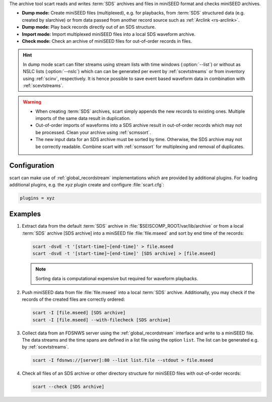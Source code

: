 The archive tool scart reads and writes :term:`SDS` archives and files
in miniSEED format and checks miniSEED archives.

* **Dump mode:** Create miniSEED files (multiplexed), e.g. for playbacks, from
  :term:`SDS` structured data (e.g. created by slarchive) or from data passed
  from another record source such as :ref:`Arclink <rs-arclink>`.
* **Dump mode:** Play back records directly out of an SDS structure.
* **Import mode:** Import multiplexed miniSEED files into a local SDS waveform
  archive.
* **Check mode:** Check an archive of miniSEED files for out-of-order records in
  files.


.. hint::

   In dump mode scart can filter streams using stream lists with time windows
   (:option:`--list`) or without as NSLC lists (:option:`--nslc`) which can can be
   generated per event by :ref:`scevtstreams` or from inventory using :ref:`scinv`,
   respectively.  It is hence possible to save event based waveform data in
   combination with :ref:`scevtstreams`.

.. warning::

   * When creating :term:`SDS` archives, scart simply appends the new records to
     existing ones. Multiple imports of the same data result in duplication.
   * Out-of-order imports of waveforms into a SDS archive result in out-of-order
     records which may not be processed. Clean your archive using :ref:`scmssort`.
   * The new input data for an SDS archive must be sorted by time. Otherwise,
     the SDS archive may not be correctly readable. Combine scart with
     :ref:`scmssort` for multiplexing and removal of duplicates.


.. _scart-config:

Configuration
=============

scart can make use of :ref:`global_recordstream`
implementations which are provided by additional plugins.
For loading additional plugins, e.g. the *xyz* plugin create and configure :file:`scart.cfg`:

.. code-block:: sh

   plugins = xyz


Examples
========

#. Extract data from the default :term:`SDS` archive in :file:`$SEISCOMP_ROOT/var/lib/archive`
   or from a local :term:`SDS` archive [SDS archive] into a miniSEED file :file:`file.mseed`
   and sort by end time of the records:

   .. code-block:: sh

      scart -dsvE -t '[start-time]~[end-time]' > file.mseed
      scart -dsvE -t '[start-time]~[end-time]' [SDS archive] > [file.mseed]

   .. note::

      Sorting data is computational expensive but required for waveform playbacks.

#. Push miniSEED data from file :file:`file.mseed` into a local :term:`SDS`
   archive. Additionally, you may check if the records of the created files are
   correctly ordered:

   .. code-block:: sh

      scart -I [file.mseed] [SDS archive]
      scart -I [file.mseed] --with-filecheck [SDS archive]

#. Collect data from an FDSNWS server using the :ref:`global_recordstream`
   interface and write to a miniSEED file. The data streams and the time spans are
   defined in a list file using the option ``list``. The list can be generated e.g.
   by :ref:`scevtstreams`.

   .. code-block:: sh

      scart -I fdsnws://[server]:80 --list list.file --stdout > file.mseed

#. Check all files of an SDS archive or other directory structure for
   miniSEED files with out-of-order records:

   .. code-block:: sh

      scart --check [SDS archive]
